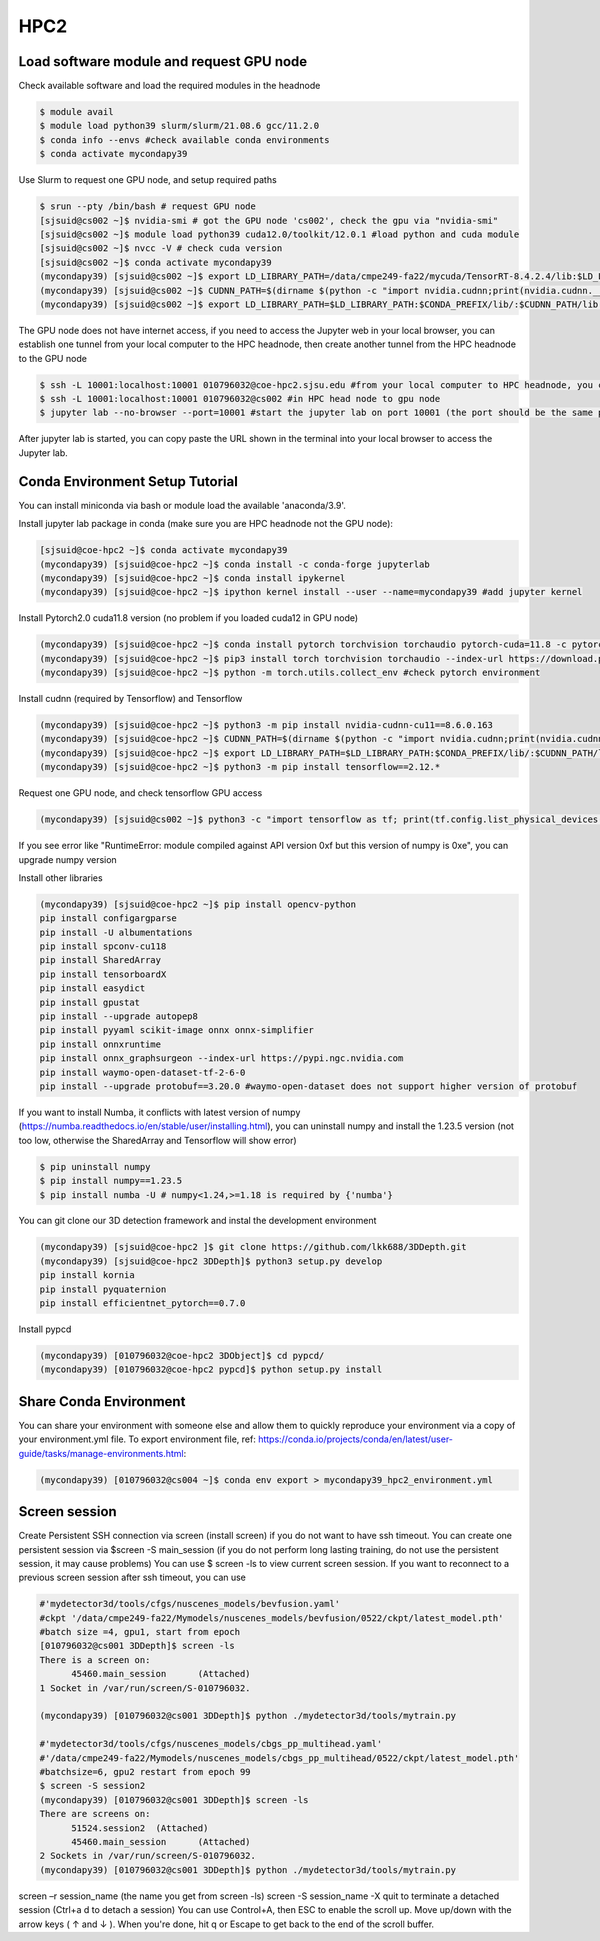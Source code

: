 HPC2
=====

.. _hpc2:

Load software module and request GPU node
------------------------------------------

Check available software and load the required modules in the headnode

.. code-block:: console

   $ module avail
   $ module load python39 slurm/slurm/21.08.6 gcc/11.2.0
   $ conda info --envs #check available conda environments
   $ conda activate mycondapy39
   
Use Slurm to request one GPU node, and setup required paths

.. code-block:: console

   $ srun --pty /bin/bash # request GPU node
   [sjsuid@cs002 ~]$ nvidia-smi # got the GPU node 'cs002', check the gpu via "nvidia-smi"
   [sjsuid@cs002 ~]$ module load python39 cuda12.0/toolkit/12.0.1 #load python and cuda module
   [sjsuid@cs002 ~]$ nvcc -V # check cuda version
   [sjsuid@cs002 ~]$ conda activate mycondapy39
   (mycondapy39) [sjsuid@cs002 ~]$ export LD_LIBRARY_PATH=/data/cmpe249-fa22/mycuda/TensorRT-8.4.2.4/lib:$LD_LIBRARY_PATH #add tensorrt library if needed
   (mycondapy39) [sjsuid@cs002 ~]$ CUDNN_PATH=$(dirname $(python -c "import nvidia.cudnn;print(nvidia.cudnn.__file__)")) #get cudnn path
   (mycondapy39) [sjsuid@cs002 ~]$ export LD_LIBRARY_PATH=$LD_LIBRARY_PATH:$CONDA_PREFIX/lib/:$CUDNN_PATH/lib #add cudnn path (only needed for Tensorflow)

The GPU node does not have internet access, if you need to access the Jupyter web in your local browser, you can establish one tunnel from your local computer to the HPC headnode, then create another tunnel from the HPC headnode to the GPU node

.. code-block:: console

   $ ssh -L 10001:localhost:10001 010796032@coe-hpc2.sjsu.edu #from your local computer to HPC headnode, you can use any port number (10001)
   $ ssh -L 10001:localhost:10001 010796032@cs002 #in HPC head node to gpu node
   $ jupyter lab --no-browser --port=10001 #start the jupyter lab on port 10001 (the port should be the same port used for tunnel)

After jupyter lab is started, you can copy paste the URL shown in the terminal into your local browser to access the Jupyter lab.

Conda Environment Setup Tutorial
---------------------------------

You can install miniconda via bash or module load the available 'anaconda/3.9'. 

Install jupyter lab package in conda (make sure you are HPC headnode not the GPU node):

.. code-block:: console

   [sjsuid@coe-hpc2 ~]$ conda activate mycondapy39
   (mycondapy39) [sjsuid@coe-hpc2 ~]$ conda install -c conda-forge jupyterlab
   (mycondapy39) [sjsuid@coe-hpc2 ~]$ conda install ipykernel
   (mycondapy39) [sjsuid@coe-hpc2 ~]$ ipython kernel install --user --name=mycondapy39 #add jupyter kernel

Install Pytorch2.0 cuda11.8 version (no problem if you loaded cuda12 in GPU node)

.. code-block:: console

   (mycondapy39) [sjsuid@coe-hpc2 ~]$ conda install pytorch torchvision torchaudio pytorch-cuda=11.8 -c pytorch -c nvidia #if pytorch2.0 is not found, you can use the pip option
   (mycondapy39) [sjsuid@coe-hpc2 ~]$ pip3 install torch torchvision torchaudio --index-url https://download.pytorch.org/whl/cu118 -U #another option of using pip install
   (mycondapy39) [sjsuid@coe-hpc2 ~]$ python -m torch.utils.collect_env #check pytorch environment

Install cudnn (required by Tensorflow) and Tensorflow

.. code-block:: console

   (mycondapy39) [sjsuid@coe-hpc2 ~]$ python3 -m pip install nvidia-cudnn-cu11==8.6.0.163
   (mycondapy39) [sjsuid@coe-hpc2 ~]$ CUDNN_PATH=$(dirname $(python -c "import nvidia.cudnn;print(nvidia.cudnn.__file__)"))
   (mycondapy39) [sjsuid@coe-hpc2 ~]$ export LD_LIBRARY_PATH=$LD_LIBRARY_PATH:$CONDA_PREFIX/lib/:$CUDNN_PATH/lib
   (mycondapy39) [sjsuid@coe-hpc2 ~]$ python3 -m pip install tensorflow==2.12.*

Request one GPU node, and check tensorflow GPU access

.. code-block:: console

   (mycondapy39) [sjsuid@cs002 ~]$ python3 -c "import tensorflow as tf; print(tf.config.list_physical_devices('GPU'))"

If you see error like "RuntimeError: module compiled against API version 0xf but this version of numpy is 0xe", you can upgrade numpy version

Install other libraries

.. code-block:: console

   (mycondapy39) [sjsuid@coe-hpc2 ~]$ pip install opencv-python
   pip install configargparse
   pip install -U albumentations
   pip install spconv-cu118
   pip install SharedArray
   pip install tensorboardX
   pip install easydict
   pip install gpustat
   pip install --upgrade autopep8
   pip install pyyaml scikit-image onnx onnx-simplifier
   pip install onnxruntime
   pip install onnx_graphsurgeon --index-url https://pypi.ngc.nvidia.com
   pip install waymo-open-dataset-tf-2-6-0
   pip install --upgrade protobuf==3.20.0 #waymo-open-dataset does not support higher version of protobuf

If you want to install Numba, it conflicts with latest version of numpy (https://numba.readthedocs.io/en/stable/user/installing.html), you can uninstall numpy and install the 1.23.5 version (not too low, otherwise the SharedArray and Tensorflow will show error)

.. code-block:: console

   $ pip uninstall numpy
   $ pip install numpy==1.23.5
   $ pip install numba -U # numpy<1.24,>=1.18 is required by {'numba'}
   
You can git clone our 3D detection framework and instal the development environment

.. code-block:: console

   (mycondapy39) [sjsuid@coe-hpc2 ]$ git clone https://github.com/lkk688/3DDepth.git
   (mycondapy39) [sjsuid@coe-hpc2 3DDepth]$ python3 setup.py develop
   pip install kornia
   pip install pyquaternion
   pip install efficientnet_pytorch==0.7.0

Install pypcd

.. code-block:: console

   (mycondapy39) [010796032@coe-hpc2 3DObject]$ cd pypcd/
   (mycondapy39) [010796032@coe-hpc2 pypcd]$ python setup.py install

Share Conda Environment
-------------------------

You can share your environment with someone else and allow them to quickly reproduce your environment via a copy of your environment.yml file. To export environment file, ref: https://conda.io/projects/conda/en/latest/user-guide/tasks/manage-environments.html:

.. code-block:: console

   (mycondapy39) [010796032@cs004 ~]$ conda env export > mycondapy39_hpc2_environment.yml

Screen session 
---------------

Create Persistent SSH connection via screen (install screen) if you do not want to have ssh timeout. You can create one persistent session via $screen -S main_session  (if you do not perform long lasting training, do not use the persistent session, it may cause problems)
You can use $ screen -ls to view current screen session. If you want to reconnect to a previous screen session after ssh timeout, you can use

.. code-block:: console

   #'mydetector3d/tools/cfgs/nuscenes_models/bevfusion.yaml'
   #ckpt '/data/cmpe249-fa22/Mymodels/nuscenes_models/bevfusion/0522/ckpt/latest_model.pth'
   #batch size =4, gpu1, start from epoch
   [010796032@cs001 3DDepth]$ screen -ls
   There is a screen on:
         45460.main_session      (Attached)
   1 Socket in /var/run/screen/S-010796032.

   (mycondapy39) [010796032@cs001 3DDepth]$ python ./mydetector3d/tools/mytrain.py

   #'mydetector3d/tools/cfgs/nuscenes_models/cbgs_pp_multihead.yaml'
   #'/data/cmpe249-fa22/Mymodels/nuscenes_models/cbgs_pp_multihead/0522/ckpt/latest_model.pth'
   #batchsize=6, gpu2 restart from epoch 99
   $ screen -S session2
   (mycondapy39) [010796032@cs001 3DDepth]$ screen -ls
   There are screens on:
         51524.session2  (Attached)
         45460.main_session      (Attached)
   2 Sockets in /var/run/screen/S-010796032.
   (mycondapy39) [010796032@cs001 3DDepth]$ python ./mydetector3d/tools/mytrain.py


screen –r session_name (the name you get from screen -ls)
screen -S session_name -X quit to terminate a detached session (Ctrl+a d to detach a session)
You can use Control+A, then ESC to enable the scroll up. Move up/down with the arrow keys ( ↑ and ↓ ). When you're done, hit q or Escape to get back to the end of the scroll buffer.
